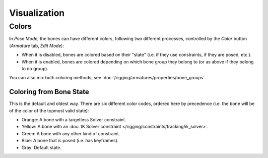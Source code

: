 ..    TODO/Review: {{review|im=examples}}.

*************
Visualization
*************


Colors
======

In *Pose Mode*, the bones can have different colors,
following two different processes, controlled by the *Color* button
(*Armature* tab, *Edit Mode*):

- When it is disabled,
  bones are colored based on their "state" (i.e. if they use constraints, if they are posed, etc.).
- When it is enabled,
  bones are colored depending on which bone group they belong to (or as above if they belong to no group).

You can also mix both coloring methods, see :doc:`/rigging/armatures/properties/bone_groups`.


Coloring from Bone State
------------------------

This is the default and oldest way. There are six different color codes,
ordered here by precedence (i.e. the bone will be of the color of the topmost valid state):

- Orange: A bone with a targetless Solver constraint.
- Yellow: A bone with an :doc:`IK Solver constraint </rigging/constraints/tracking/ik_solver>`.
- Green: A bone with any other kind of constraint.
- Blue: A bone that is posed (i.e. has keyframes).
- Gray: Default state.


